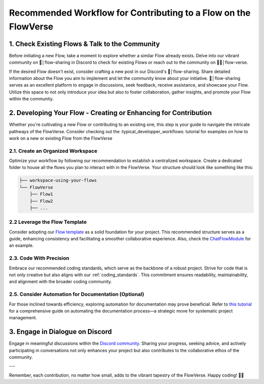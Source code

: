 .. _contributing_to_flowVerse:

Recommended Workflow for Contributing to a Flow on the FlowVerse
================================================================

**1. Check Existing Flows & Talk to the Community**
---------------------------------------------------

Before initiating a new Flow, take a moment to explore whether a similar Flow already exists. Delve into our vibrant community on 🤲│flow-sharing 
in Discord to check for existing Flows or reach out to the community on 🌊🔮│flow-verse. 

If the desired Flow doesn't exist, consider crafting a new post in our Discord's 🤲│flow-sharing. Share detailed information about the Flow you aim to implement 
and let the community know about your initiative. 🤲│flow-sharing serves as an excellent platform to engage in discussions, seek feedback, receive assistance, and showcase your Flow. 
Utilize this space to not only introduce your idea but also to foster collaboration, gather insights, and promote your Flow within the community.

**2. Developing Your Flow - Creating or Enhancing for Contribution**
--------------------------------------------------------------------

Whether you're cultivating a new Flow or contributing to an existing one, this step is your guide to navigate the intricate pathways of the FlowVerse. 
Consider checking out the :typical_developper_workflows: tutorial for examples on how to work on a new or existing Flow from the FlowVerse

**2.1. Create an Organized Workspace**
^^^^^^^^^^^^^^^^^^^^^^^^^^^^^^^^^^^^^^^^^

Optimize your workflow by following our recommendation to establish a centralized workspace. Create a dedicated folder to house all the flows you plan to interact with in the FlowVerse. 
Your structure should look like something like this:

.. code-block:: bash

    ├── workspace-using-your-flows
    └── FlowVerse
        ├── Flow1
        ├── Flow2
        ├── ...

**2.2 Leverage the Flow Template**
^^^^^^^^^^^^^^^^^^^^^^^^^^^^^^^^^^

Consider adopting our `Flow template <https://huggingface.co/aiflows/FlowModule>`_ as a solid foundation for your project. This recommended structure serves as a guide, 
enhancing consistency and facilitating a smoother collaborative experience. Also, check the `ChatFlowModule <https://huggingface.co/aiflows/ChatFlowModule>`_ for an example.

**2.3. Code With Precision**
^^^^^^^^^^^^^^^^^^^^^^^^^^^^^^^

Embrace our recommended coding standards, which serve as the backbone of a robust project. Strive for code that is not only creative but 
also aligns with our :ref:`coding_standards`. This commitment ensures readability, maintainability, and alignment with the broader coding community.

**2.5. Consider Automation for Documentation (Optional)**
^^^^^^^^^^^^^^^^^^^^^^^^^^^^^^^^^^^^^^^^^^^^^^^^^^^^^^^^^^^^

For those inclined towards efficiency, exploring automation for documentation may prove beneficial. Refer to `this tutorial <./automating_documentation_flow.md>`_ for a comprehensive guide on 
automating the documentation process—a strategic move for systematic project management.

**3. Engage in Dialogue on Discord**
-------------------------------------

Engage in meaningful discussions within the `Discord community <https://discord.gg/yFZkpD2HAh>`_. Sharing your progress, seeking advice, and actively participating in conversations 
not only enhances your project but also contributes to the collaborative ethos of the community.

---

Remember, each contribution, no matter how small, adds to the vibrant tapestry of the FlowVerse. Happy coding! 🚀✨

